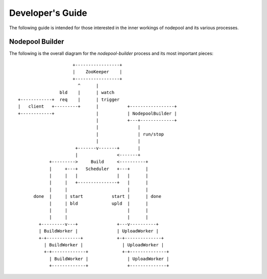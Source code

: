 .. _devguide:

Developer's Guide
=================

The following guide is intended for those interested in the inner workings
of nodepool and its various processes.

Nodepool Builder
----------------

The following is the overall diagram for the `nodepool-builder` process and
its most important pieces::

                          +-----------------+
                          |    ZooKeeper    |
                          +-----------------+
                            ^      |
                     bld    |      | watch
     +------------+  req    |      | trigger
     |   client   +---------+      |           +-----------------+
     +------------+                |           | NodepoolBuilder |
                                   |           +---+-------------+
                                   |               |
                                   |               | run/stop
                                   |               |
                           +-------v-------+       |
                           |               <-------+
                 +--------->     Build     <----------+
                 |     +---+   Scheduler   +---+      |
                 |     |   |               |   |      |
                 |     |   +---------------+   |      |
                 |     |                       |      |
           done  |     | start           start |      | done
                 |     | bld             upld  |      |
                 |     |                       |      |
                 |     |                       |      |
             +---------v---+               +---v----------+
             | BuildWorker |               | UploadWorker |
             +-+-------------+             +-+--------------+
               | BuildWorker |               | UploadWorker |
               +-+-------------+             +-+--------------+
                 | BuildWorker |               | UploadWorker |
                 +-------------+               +--------------+

